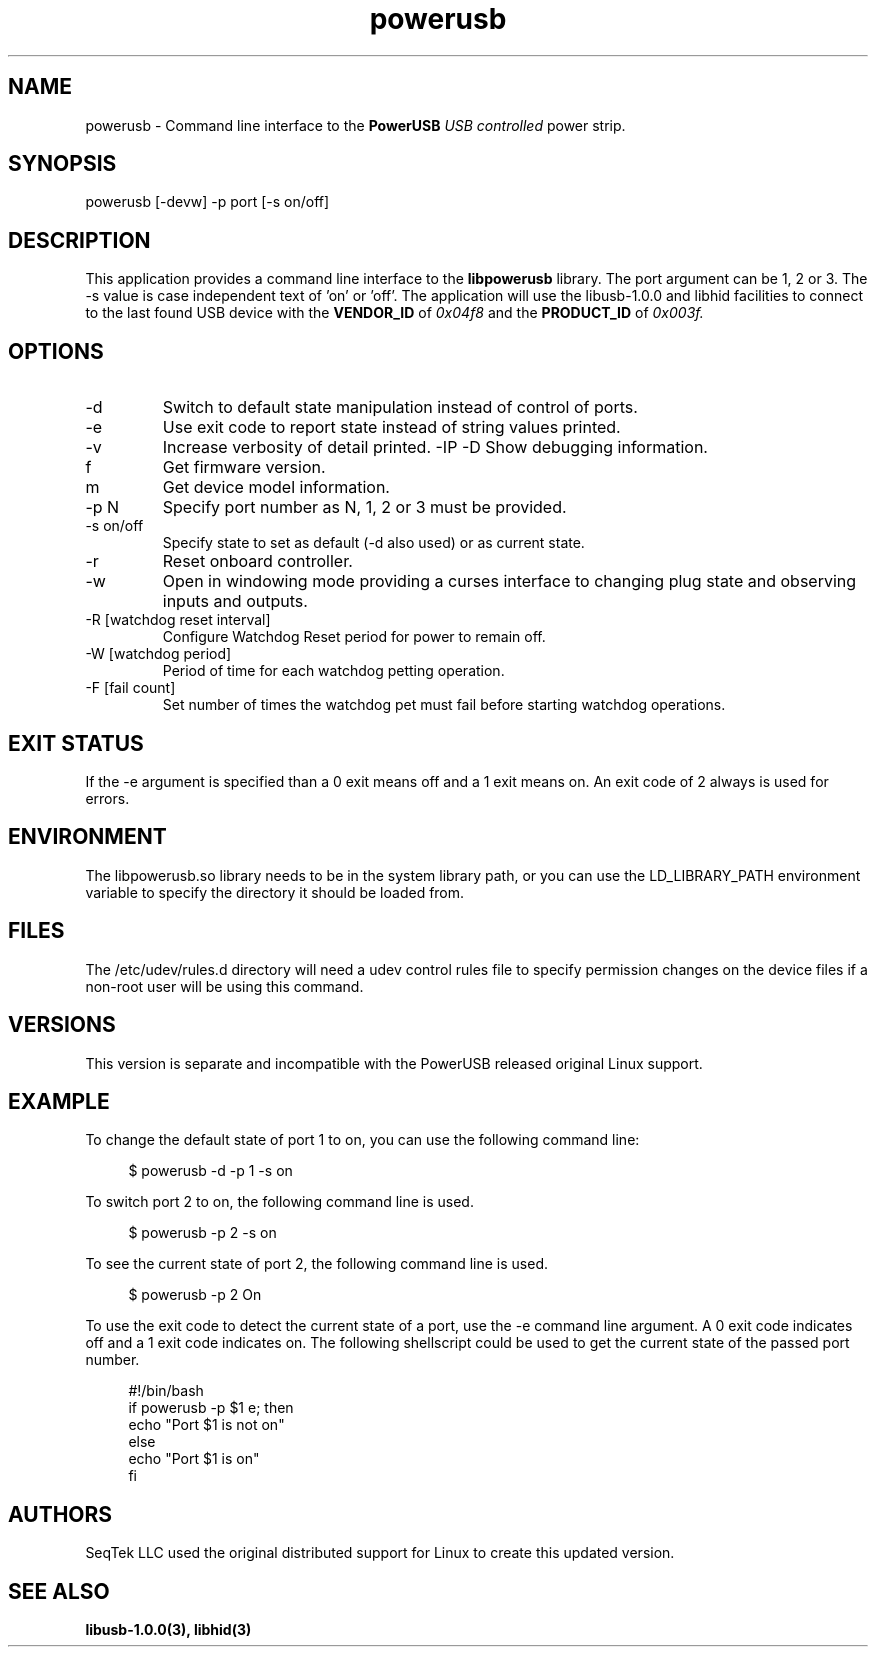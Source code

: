 .TH powerusb 1 2021-09-22 PowerUSB Users Guide
.SH NAME
powerusb \- Command line interface to the 
.B PowerUSB
.I USB controlled
power strip.
.SH SYNOPSIS
powerusb [-devw] -p port [-s on/off]
.SH DESCRIPTION
This application provides a command line interface to the
.B libpowerusb 
library.  The port argument can be 1, 2 or 3.  The -s value is case independent text of 'on' or 'off'.
The application will use the libusb-1.0.0 and libhid facilities to connect to the last found USB device
with the
.B VENDOR_ID
of
.I 0x04f8
and the
.B PRODUCT_ID
of
.I 0x003f.
.SH OPTIONS
.IP -d
Switch to default state manipulation instead of control of ports.
.IP -e
Use exit code to report state instead of string values printed.
.IP -v
Increase verbosity of detail printed.
-IP -D
Show debugging information.
.IP f
Get firmware version.
.IP m
Get device model information.
.IP "-p N"
Specify port number as N, 1, 2 or 3 must be provided.
.IP "-s on/off"
Specify state to set as default (-d also used) or as current state.
.IP -r
Reset onboard controller.
.IP -w
Open in windowing mode providing a curses interface to changing plug state
and observing inputs and outputs.
.IP "-R [watchdog reset interval]"
Configure Watchdog Reset period for power to remain off.
.IP "-W [watchdog period]"
Period of time for each watchdog petting operation.
.IP "-F [fail count]"
Set number of times the watchdog pet must fail before starting watchdog operations.
.SH EXIT STATUS
If the -e argument is specified than a 0 exit means off and a 1 exit means on.
An exit code of 2 always is used for errors.
.SH ENVIRONMENT
The libpowerusb.so library needs to be in the system library path, or you can use the LD_LIBRARY_PATH
environment variable to specify the directory it should be loaded from.
.SH FILES
The /etc/udev/rules.d directory will need a udev control rules file to specify permission changes
on the device files if a non-root user will be using this command.
.SH VERSIONS
This version is separate and incompatible with the PowerUSB released original Linux support.
.SH EXAMPLE
To change the default state of port 1 to on, you can use the following command line:
.PP
.RS 4
$ powerusb -d -p 1 -s on
.RE 
.PP
To switch port 2 to on, the following command line is used.
.PP
.RS 4
$ powerusb -p 2 -s on
.RE
.PP
To see the current state of port 2, the following command line is used.
.PP
.RS 4
$ powerusb -p 2
On
.RE
.PP
To use the exit code to detect the current state of a port, use the -e command line argument.
A 0 exit code indicates off and a 1 exit code indicates on.  The following shellscript could be
used to get the current state of the passed port number.
.RS 4
.PP
.PD 0
#!/bin/bash
.P
if powerusb -p $1 e; then
.P
	echo "Port $1 is not on"
.P
else
.P
	echo "Port $1 is on"
.P
fi
.PP
.RE
.SH AUTHORS
.PP
SeqTek LLC used the original distributed support for Linux to create this updated version.
.SH SEE ALSO
.B libusb-1.0.0(3),
.B libhid(3)
